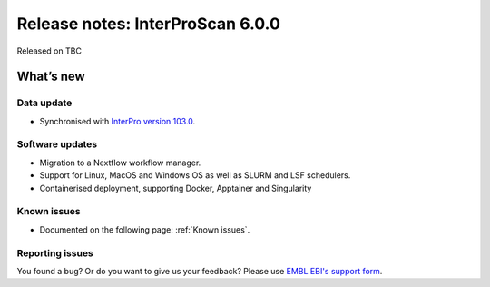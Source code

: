 Release notes: InterProScan 6.0.0
==================================

Released on TBC

What’s new
~~~~~~~~~~

Data update
^^^^^^^^^^^

* Synchronised with `InterPro version 103.0 <http://www.ebi.ac.uk/interpro/release_notes/103.0/>`__.

Software updates
^^^^^^^^^^^^^^^^

* Migration to a Nextflow workflow manager.
* Support for Linux, MacOS and Windows OS as well as SLURM and LSF schedulers.
* Containerised deployment, supporting Docker, Apptainer and Singularity

Known issues
^^^^^^^^^^^^

-  Documented on the following page: :ref:`Known issues`.

Reporting issues
^^^^^^^^^^^^^^^^

You found a bug? Or do you want to give us your feedback? Please use
`EMBL EBI's support form <http://www.ebi.ac.uk/support/interproscan>`__.

